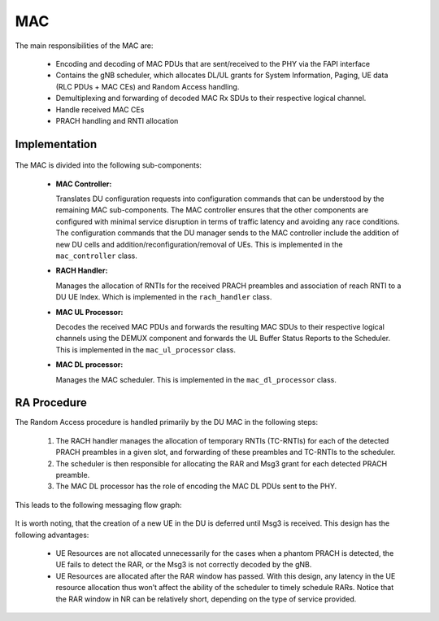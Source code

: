 .. _mac: 

MAC
#####

The main responsibilities of the MAC are: 

    - Encoding and decoding of MAC PDUs that are sent/received to the PHY via the FAPI interface
    - Contains the gNB scheduler, which allocates DL/UL grants for System Information, Paging, UE data (RLC PDUs + MAC CEs) and Random Access handling.
    - Demultiplexing and forwarding of decoded MAC Rx SDUs to their respective logical channel.
    - Handle received MAC CEs
    - PRACH handling and RNTI allocation


Implementation
**************


.. figure:: .imgs/MAC_DU.png
   :scale: 100%
   :alt: MAC Architecture
   :align: center

The MAC is divided into the following sub-components:

  - **MAC Controller:** 

    Translates DU configuration requests into configuration commands that can be understood by the remaining MAC sub-components. The MAC controller ensures that the other 
    components are configured with minimal service disruption in terms of traffic latency and avoiding any race conditions. The configuration commands that the DU manager 
    sends to the MAC controller include the addition of new DU cells and addition/reconfiguration/removal of UEs. This is implemented in the ``mac_controller`` class. 

  - **RACH Handler:** 

    Manages the allocation of RNTIs for the received PRACH preambles and association of reach RNTI to a DU UE Index. Which is implemented in the ``rach_handler`` class. 

  - **MAC UL Processor:** 

    Decodes the received MAC PDUs and forwards the resulting MAC SDUs to their respective logical channels using the DEMUX component and forwards the UL Buffer Status 
    Reports to the Scheduler. This is implemented in the ``mac_ul_processor`` class. 

  - **MAC DL processor:** 

    Manages the MAC scheduler. This is implemented in the ``mac_dl_processor`` class. 

RA Procedure
************

The Random Access procedure is handled primarily by the DU MAC in the following steps:

    1. The RACH handler manages the allocation of temporary RNTIs (TC-RNTIs) for each of the detected PRACH preambles in a given slot, and forwarding of these preambles and TC-RNTIs to the scheduler.
    2. The scheduler is then responsible for allocating the RAR and Msg3 grant for each detected PRACH preamble.
    3. The MAC DL processor has the role of encoding the MAC DL PDUs sent to the PHY.

This leads to the following messaging flow graph: 

.. figure:: .imgs/ra.png
   :scale: 100%
   :alt: RA Procedure
   :align: center

It is worth noting, that the creation of a new UE in the DU is deferred until Msg3 is received. This design has the following advantages: 

    - UE Resources are not allocated unnecessarily for the cases when a phantom PRACH is detected, the UE fails to detect the RAR, or the Msg3 is not correctly decoded by the gNB.
    - UE Resources are allocated after the RAR window has passed. With this design, any latency in the UE resource allocation thus won’t affect the ability of the scheduler to timely schedule RARs. Notice that the RAR window in NR can be relatively short, depending on the type of service provided.
